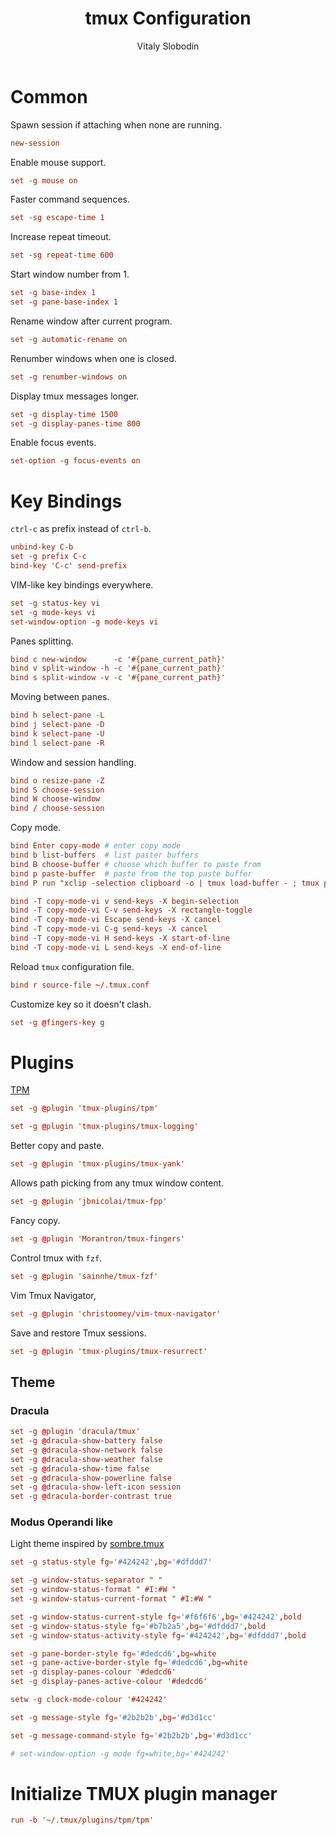 #+TITLE:      tmux Configuration
#+AUTHOR:     Vitaly Slobodin
#+PROPERTY:   header-args+ :comments both
#+PROPERTY:   header-args+ :tangle "~/.tmux.conf"

* Common
Spawn session if attaching when none are running.
#+begin_src conf
new-session
#+end_src

Enable mouse support.
#+begin_src conf
set -g mouse on
#+end_src

Faster command sequences.
#+begin_src conf
set -sg escape-time 1
#+end_src

Increase repeat timeout.
#+begin_src conf
set -sg repeat-time 600
#+end_src

Start window number from 1.
#+begin_src conf
set -g base-index 1
set -g pane-base-index 1
#+end_src

Rename window after current program.
#+begin_src conf
set -g automatic-rename on
#+end_src

Renumber windows when one is closed.
#+begin_src conf
set -g renumber-windows on
#+end_src

Display tmux messages longer.
#+begin_src conf
set -g display-time 1500
set -g display-panes-time 800
#+end_src

Enable focus events.
#+begin_src conf
set-option -g focus-events on
#+end_src

* Key Bindings
=ctrl-c= as prefix instead of =ctrl-b=.
#+begin_src conf
unbind-key C-b
set -g prefix C-c
bind-key 'C-c' send-prefix
#+end_src

VIM-like key bindings everywhere.
#+begin_src conf
set -g status-key vi
set -g mode-keys vi
set-window-option -g mode-keys vi
#+end_src

Panes splitting.
#+begin_src conf
bind c new-window      -c '#{pane_current_path}'
bind v split-window -h -c '#{pane_current_path}'
bind s split-window -v -c '#{pane_current_path}'
#+end_src

Moving between panes.
#+begin_src conf
bind h select-pane -L
bind j select-pane -D
bind k select-pane -U
bind l select-pane -R
#+end_src

Window and session handling.
#+begin_src conf
bind o resize-pane -Z
bind S choose-session
bind W choose-window
bind / choose-session
#+end_src

Copy mode.
#+begin_src conf
bind Enter copy-mode # enter copy mode
bind b list-buffers  # list paster buffers
bind B choose-buffer # choose which buffer to paste from
bind p paste-buffer  # paste from the top paste buffer
bind P run "xclip -selection clipboard -o | tmux load-buffer - ; tmux paste-buffer"

bind -T copy-mode-vi v send-keys -X begin-selection
bind -T copy-mode-vi C-v send-keys -X rectangle-toggle
bind -T copy-mode-vi Escape send-keys -X cancel
bind -T copy-mode-vi C-g send-keys -X cancel
bind -T copy-mode-vi H send-keys -X start-of-line
bind -T copy-mode-vi L send-keys -X end-of-line
#+end_src

Reload =tmux= configuration file.
#+begin_src conf
bind r source-file ~/.tmux.conf
#+end_src

Customize key so it doesn't clash.
#+begin_src conf
set -g @fingers-key g
#+end_src
* Plugins
[[https://github.com/tmux-plugins/tpm/][TPM]]
#+begin_src conf
set -g @plugin 'tmux-plugins/tpm'
#+end_src

#+begin_src conf
set -g @plugin 'tmux-plugins/tmux-logging'
#+end_src

Better copy and paste.
#+begin_src conf
set -g @plugin 'tmux-plugins/tmux-yank'
#+end_src

Allows path picking from any tmux window content.
#+begin_src conf
set -g @plugin 'jbnicolai/tmux-fpp'
#+end_src

Fancy copy.
#+begin_src conf
set -g @plugin 'Morantron/tmux-fingers'
#+end_src

Control tmux with =fzf=.
#+begin_src conf
set -g @plugin 'sainnhe/tmux-fzf'
#+end_src

Vim Tmux Navigator,
#+begin_src conf
set -g @plugin 'christoomey/vim-tmux-navigator'
#+end_src

Save and restore Tmux sessions.
#+begin_src conf
set -g @plugin 'tmux-plugins/tmux-resurrect'
#+end_src

** Theme
*** Dracula
#+begin_src conf :tangle no
set -g @plugin 'dracula/tmux'
set -g @dracula-show-battery false
set -g @dracula-show-network false
set -g @dracula-show-weather false
set -g @dracula-show-time false
set -g @dracula-show-powerline false
set -g @dracula-show-left-icon session
set -g @dracula-border-contrast true
#+end_src
*** Modus Operandi like
Light theme inspired by [[https://github.com/alexanderjeurissen/sombre.tmux/issues][sombre.tmux]]
#+begin_src conf
set -g status-style fg='#424242',bg='#dfddd7'

set -g window-status-separator " "
set -g window-status-format " #I:#W "
set -g window-status-current-format " #I:#W "

set -g window-status-current-style fg='#f6f6f6',bg='#424242',bold
set -g window-status-style fg='#b7b2a5',bg='#dfddd7',bold
set -g window-status-activity-style fg='#424242',bg='#dfddd7',bold

set -g pane-border-style fg='#dedcd6',bg=white
set -g pane-active-border-style fg='#dedcd6',bg=white
set -g display-panes-colour '#dedcd6'
set -g display-panes-active-colour '#dedcd6'

setw -g clock-mode-colour '#424242'

set -g message-style fg='#2b2b2b',bg='#d3d1cc'

set -g message-command-style fg='#2b2b2b',bg='#d3d1cc'

# set-window-option -g mode fg=white,bg='#424242'
#+end_src

* Initialize TMUX plugin manager
#+begin_src conf
run -b '~/.tmux/plugins/tpm/tpm'
#+end_src
